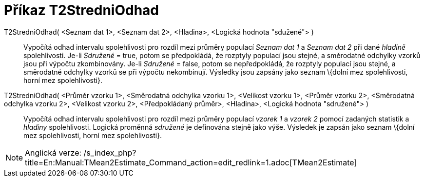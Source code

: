 = Příkaz T2StredniOdhad
:page-en: commands/TMean2Estimate
ifdef::env-github[:imagesdir: /cs/modules/ROOT/assets/images]

T2StredniOdhad( <Seznam dat 1>, <Seznam dat 2>, <Hladina>, <Logická hodnota "sdužené"> )::
  Vypočítá odhad intervalu spolehlivosti pro rozdíl mezi průměry populací _Seznam dat 1_ a _Seznam dat 2_ při dané
  _hladině_ spolehlivosti.
  Je-li _Sdružené_ = true, potom se předpokládá, že rozptyly populací jsou stejné, a směrodatné odchylky vzorků jsou při
  výpočtu zkombinovány.
  Je-li _Sdružené_ = false, potom se nepředpokládá, že rozptyly populací jsou stejné, a směrodatné odchylky vzorků se
  při výpočtu nekombinují.
  Výsledky jsou zapsány jako seznam \{dolní mez spolehlivosti, horní mez spolehlivosti}.
T2StredniOdhad( <Průměr vzorku 1>, <Směrodatná odchylka vzorku 1>, <Velikost vzorku 1>, <Průměr vzorku 2>, <Směrodatná odchylka vzorku 2>, <Velikost vzorku 2>, <Předpokládaný průměr>, <Hladina>, <Logická hodnota "sdružené"> )::
  Vypočítá odhad intervalu spolehlivosti pro rozdíl mezi průměry populací _vzorek 1_ a _vzorek 2_ pomocí zadaných
  statistik a _hladiny_ spolehlivosti. Logická proměnná _sdružené_ je definována stejně jako výše. Výsledek je zapsán
  jako seznam \{dolní mez spolehlivosti, horní mez spolehlivosti}.

[NOTE]
====

Anglická verze: /s_index_php?title=En:Manual:TMean2Estimate_Command_action=edit_redlink=1.adoc[TMean2Estimate]
====

